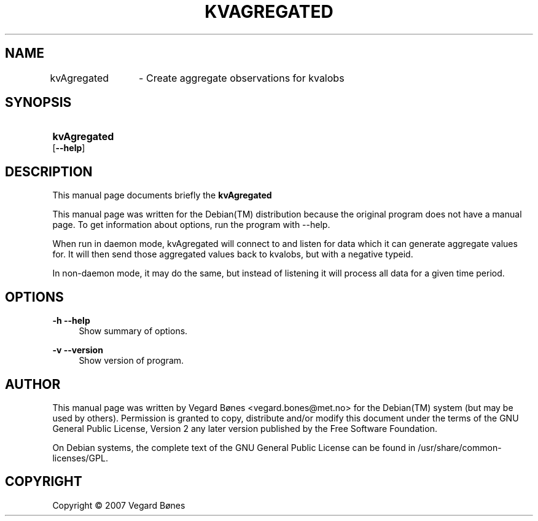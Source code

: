 .\"     Title: KVAGREGATED
.\"    Author: 
.\" Generator: DocBook XSL Stylesheets v1.73.2 <http://docbook.sf.net/>
.\"      Date: March  1, 2010
.\"    Manual: 
.\"    Source: 
.\"
.TH "KVAGREGATED" "1" "March 1, 2010" "" ""
.\" disable hyphenation
.nh
.\" disable justification (adjust text to left margin only)
.ad l
.SH "NAME"
kvAgregated
		 - Create aggregate observations for kvalobs
.SH "SYNOPSIS"
.HP 12
\fBkvAgregated
			\fR [\fB\-\-help\fR]
.SH "DESCRIPTION"
.PP
This manual page documents briefly the
\fBkvAgregated \fR
\.
.PP
This manual page was written for the
Debian(TM)
distribution because the original program does not have a manual page\. To get information about options, run the program with \-\-help\.
.PP
When run in daemon mode, kvAgregated will connect to and listen for data which it can generate aggregate values for\. It will then send those aggregated values back to kvalobs, but with a negative typeid\.
.PP
In non\-daemon mode, it may do the same, but instead of listening it will process all data for a given time period\.
.SH "OPTIONS"
.PP
\fB\-h\fR \fB\-\-help\fR
.RS 4
Show summary of options\.
.RE
.PP
\fB\-v\fR \fB\-\-version\fR
.RS 4
Show version of program\.
.RE
.SH "AUTHOR"
.PP
This manual page was written by Vegard Bønes
<vegard\.bones@met\.no>
for the
Debian(TM)
system (but may be used by others)\. Permission is granted to copy, distribute and/or modify this document under the terms of the
GNU
General Public License, Version 2 any later version published by the Free Software Foundation\.
.PP
On Debian systems, the complete text of the GNU General Public License can be found in /usr/share/common\-licenses/GPL\.
.SH "COPYRIGHT"
Copyright \(co 2007 Vegard Bønes
.br
